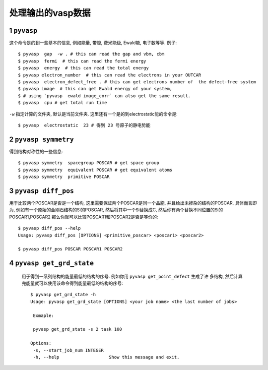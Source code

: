 ============
处理输出的vasp数据
============


1 ``pyvasp``
============
这个命令是的到一些基本的信息, 例如能量, 带隙, 费米能级, Ewald能, 电子数等等. 例子::

    $ pyvasp  gap  -w . # this can read the gap and vbm, cbm
    $ pyvasp  fermi  # this can read the fermi energy
    $ pyvasp  energy  # this can read the total energy
    $ pyvasp electron_number  # this can read the electrons in your OUTCAR
    $ pyvasp  electron_defect_free . # this can get electrons number of  the defect-free system
    $ pyvasp image  # this can get Ewald energy of your system,
    $ # using `pyvasp  ewald image_corr` can also get the same result.
    $ pyvasp  cpu # get total run time

``-w``  指定计算的文件夹, 默认是当前文件夹. 这里还有一个是的到electrostatic能的命令是::

    $ pyvasp  electrostatic  23 # 得到 23 号原子的静电势能


2 ``pyvasp symmetry``
============

得到结构对称性的一些信息::

    $ pyvasp symmetry  spacegroup POSCAR # get space group
    $ pyvasp symmetry  equivalent POSCAR # get equivalent atoms
    $ pyvasp symmetry  primitive POSCAR


3 ``pyvasp diff_pos``
============

用于比较两个POSCAR是否是一个结构, 这里需要保证两个POSCAR是同一个晶胞, 并且给出未掺杂的结构的POSCAR.
具体而言即为, 例如有一个原始的金刚石结构的Si的POSCAR, 然后将其中一个Si替换成C, 然后你有两个替换不同位置的Si的POSCAR1,POSCAR2
那么你就可以比较POSCAR1和POSCAR2是否是等价的::

    $ pyvasp diff_pos --help
    Usage: pyvasp diff_pos [OPTIONS] <primitive_poscar> <poscar1> <poscar2>

    $ pyvasp diff_pos POSCAR POSCAR1 POSCAR2

4 ``pyvasp get_grd_state``
============

 用于得到一系列结构的能量最低的结构的序号. 例如你用 ``pyvasp get_point_defect`` 生成了许
 多结构, 然后计算完能量就可以使用该命令得到能量最低的结构的序号::

    $ pyvasp get_grd_state -h
    Usage: pyvasp get_grd_state [OPTIONS] <your job name> <the last number of jobs>

     Exmaple:

     pyvasp get_grd_state -s 2 task 100

    Options:
     -s, --start_job_num INTEGER
     -h, --help                   Show this message and exit.
